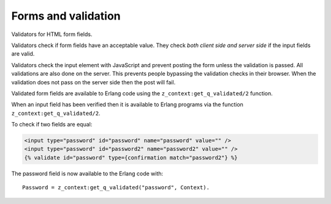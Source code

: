 .. _guide-validators:

Forms and validation
====================

Validators for HTML form fields.

Validators check if form fields have an acceptable value. They check
*both client side and server side* if the input fields are valid.

Validators check the input element with JavaScript and prevent posting the form
unless the validation is passed. All validations are also done on the server.
This prevents people bypassing the validation checks in their browser. When the
validation does not pass on the server side then the post will fail.

Validated form fields are available to Erlang code using the ``z_context:get_q_validated/2`` function.

When an input field has been verified then it is available to Erlang
programs via the function ``z_context:get_q_validated/2``.

To check if two fields are equal:

.. code-block:: django

    <input type="password" id="password" name="password" value="" />
    <input type="password" id="password2" name="password2" value="" />
    {% validate id="password" type={confirmation match="password2"} %}

The password field is now available to the Erlang code with::

   Password = z_context:get_q_validated("password", Context).

.. seealso::

    * listing of :ref:`all validators <validators>`
    * the :ref:`scomp-validate` tag.

